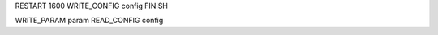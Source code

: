 RESTART            1600
WRITE_CONFIG     config
FINISH

WRITE_PARAM       param
READ_CONFIG      config

